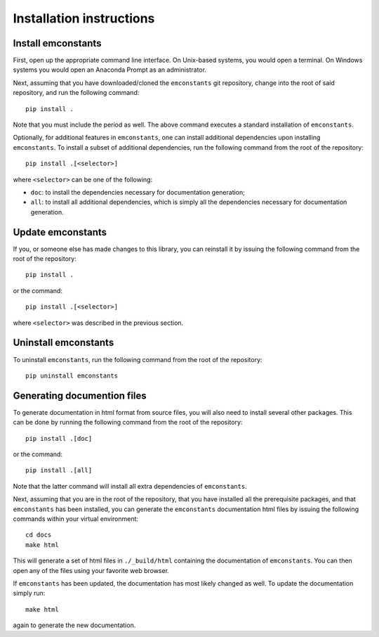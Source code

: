 .. _installation_instructions_sec:

Installation instructions
=========================

Install emconstants
-------------------

First, open up the appropriate command line interface. On Unix-based systems,
you would open a terminal. On Windows systems you would open an Anaconda Prompt
as an administrator.

Next, assuming that you have downloaded/cloned the ``emconstants`` git
repository, change into the root of said repository, and run the following
command::

  pip install .

Note that you must include the period as well. The above command executes a
standard installation of ``emconstants``. 

Optionally, for additional features in ``emconstants``, one can install
additional dependencies upon installing ``emconstants``. To install a subset of
additional dependencies, run the following command from the root of the
repository::

  pip install .[<selector>]

where ``<selector>`` can be one of the following:

* ``doc``: to install the dependencies necessary for documentation generation;
* ``all``: to install all additional dependencies, which is simply all the
  dependencies necessary for documentation generation.

Update emconstants
------------------

If you, or someone else has made changes to this library, you can reinstall it
by issuing the following command from the root of the repository::
  
  pip install .

or the command::

  pip install .[<selector>]

where ``<selector>`` was described in the previous section.

Uninstall emconstants
---------------------

To uninstall ``emconstants``, run the following command from the root of the
repository::

  pip uninstall emconstants

Generating documention files
----------------------------

To generate documentation in html format from source files, you will also need
to install several other packages. This can be done by running the following
command from the root of the repository::

  pip install .[doc]

or the command::

  pip install .[all]

Note that the latter command will install all extra dependencies of
``emconstants``.

Next, assuming that you are in the root of the repository, that you have
installed all the prerequisite packages, and that ``emconstants`` has been
installed, you can generate the ``emconstants`` documentation html files by
issuing the following commands within your virtual environment::

  cd docs
  make html

This will generate a set of html files in ``./_build/html`` containing the
documentation of ``emconstants``. You can then open any of the files using your
favorite web browser.

If ``emconstants`` has been updated, the documentation has most likely changed
as well. To update the documentation simply run::

  make html

again to generate the new documentation.
